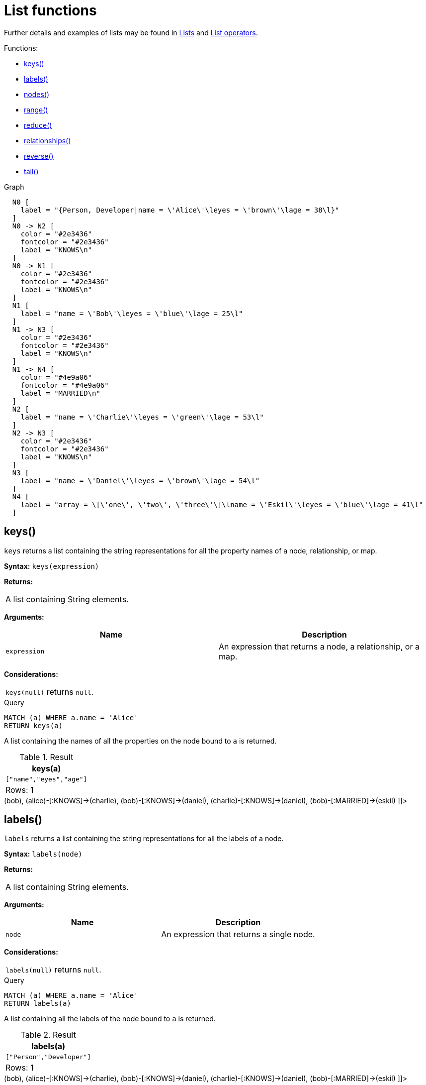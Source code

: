 [[query-functions-list]]
= List functions
:description: List functions return lists of things -- nodes in a path, and so on. 

Further details and examples of lists may be found in xref:syntax/lists.adoc[Lists] and xref:syntax/operators.adoc#query-operators-list[List operators].

Functions:

* xref:functions/list.adoc#functions-keys[keys()]
* xref:functions/list.adoc#functions-labels[labels()]
* xref:functions/list.adoc#functions-nodes[nodes()]
* xref:functions/list.adoc#functions-range[range()]
* xref:functions/list.adoc#functions-reduce[reduce()]
* xref:functions/list.adoc#functions-relationships[relationships()]
* xref:functions/list.adoc#functions-reverse-list[reverse()]
* xref:functions/list.adoc#functions-tail[tail()]

.Graph
["dot", "List functions-1.svg", "neoviz", ""]
----
  N0 [
    label = "{Person, Developer|name = \'Alice\'\leyes = \'brown\'\lage = 38\l}"
  ]
  N0 -> N2 [
    color = "#2e3436"
    fontcolor = "#2e3436"
    label = "KNOWS\n"
  ]
  N0 -> N1 [
    color = "#2e3436"
    fontcolor = "#2e3436"
    label = "KNOWS\n"
  ]
  N1 [
    label = "name = \'Bob\'\leyes = \'blue\'\lage = 25\l"
  ]
  N1 -> N3 [
    color = "#2e3436"
    fontcolor = "#2e3436"
    label = "KNOWS\n"
  ]
  N1 -> N4 [
    color = "#4e9a06"
    fontcolor = "#4e9a06"
    label = "MARRIED\n"
  ]
  N2 [
    label = "name = \'Charlie\'\leyes = \'green\'\lage = 53\l"
  ]
  N2 -> N3 [
    color = "#2e3436"
    fontcolor = "#2e3436"
    label = "KNOWS\n"
  ]
  N3 [
    label = "name = \'Daniel\'\leyes = \'brown\'\lage = 54\l"
  ]
  N4 [
    label = "array = \[\'one\', \'two\', \'three\'\]\lname = \'Eskil\'\leyes = \'blue\'\lage = 41\l"
  ]

----
 

[[functions-keys]]
== keys()

`keys` returns a list containing the string representations for all the property names of a node, relationship, or map.

*Syntax:* `keys(expression)`

*Returns:*
|===
|
A list containing String elements.
|===


*Arguments:*
[options="header"]
|===
| Name | Description
| `expression` | An expression that returns a node, a relationship, or a map.
|===


*Considerations:*
|===
|`keys(null)` returns `null`.
|===


.Query
[source, cypher]
----
MATCH (a) WHERE a.name = 'Alice'
RETURN keys(a)
----

A list containing the names of all the properties on the node bound to `a` is returned.

.Result
[role="queryresult",options="header,footer",cols="1*<m"]
|===
| +keys(a)+
| +["name","eyes","age"]+
1+d|Rows: 1
|===

ifndef::nonhtmloutput[]
[subs="none"]
++++
<formalpara role="cypherconsole">
<title>Try this query live</title>
<para><database><![CDATA[
CREATE (alice:Person:Developer {name:'Alice', age: 38, eyes: 'brown'}),
       (bob {name: 'Bob', age: 25, eyes: 'blue'}),
       (charlie {name: 'Charlie', age: 53, eyes: 'green'}),
       (daniel {name: 'Daniel', age: 54, eyes: 'brown'}),
       (eskil {name: 'Eskil', age: 41, eyes: 'blue', array: ['one', 'two', 'three']}),

       (alice)-[:KNOWS]->(bob),
       (alice)-[:KNOWS]->(charlie),
       (bob)-[:KNOWS]->(daniel),
       (charlie)-[:KNOWS]->(daniel),
       (bob)-[:MARRIED]->(eskil)

]]></database><command><![CDATA[
MATCH (a) WHERE a.name = 'Alice'
RETURN keys(a)
]]></command></para></formalpara>
++++
endif::nonhtmloutput[]

[[functions-labels]]
== labels()

`labels` returns a list containing the string representations for all the labels of a node.

*Syntax:* `labels(node)`

*Returns:*
|===
|
A list containing String elements.
|===


*Arguments:*
[options="header"]
|===
| Name | Description
| `node` | An expression that returns a single node.
|===


*Considerations:*
|===
|`labels(null)` returns `null`.
|===


.Query
[source, cypher]
----
MATCH (a) WHERE a.name = 'Alice'
RETURN labels(a)
----

A list containing all the labels of the node bound to `a` is returned.

.Result
[role="queryresult",options="header,footer",cols="1*<m"]
|===
| +labels(a)+
| +["Person","Developer"]+
1+d|Rows: 1
|===

ifndef::nonhtmloutput[]
[subs="none"]
++++
<formalpara role="cypherconsole">
<title>Try this query live</title>
<para><database><![CDATA[
CREATE (alice:Person:Developer {name:'Alice', age: 38, eyes: 'brown'}),
       (bob {name: 'Bob', age: 25, eyes: 'blue'}),
       (charlie {name: 'Charlie', age: 53, eyes: 'green'}),
       (daniel {name: 'Daniel', age: 54, eyes: 'brown'}),
       (eskil {name: 'Eskil', age: 41, eyes: 'blue', array: ['one', 'two', 'three']}),

       (alice)-[:KNOWS]->(bob),
       (alice)-[:KNOWS]->(charlie),
       (bob)-[:KNOWS]->(daniel),
       (charlie)-[:KNOWS]->(daniel),
       (bob)-[:MARRIED]->(eskil)

]]></database><command><![CDATA[
MATCH (a) WHERE a.name = 'Alice'
RETURN labels(a)
]]></command></para></formalpara>
++++
endif::nonhtmloutput[]

[[functions-nodes]]
== nodes()

`nodes()` returns a list containing all the nodes in a path.

*Syntax:* `nodes(path)`

*Returns:*
|===
|
A list containing Node elements.
|===


*Arguments:*
[options="header"]
|===
| Name | Description
| `path` | An expression that returns a path.
|===


*Considerations:*
|===
|`nodes(null)` returns `null`.
|===


.Query
[source, cypher]
----
MATCH p = (a)-->(b)-->(c)
WHERE a.name = 'Alice' AND c.name = 'Eskil'
RETURN nodes(p)
----

A list containing all the nodes in the path `p` is returned.

.Result
[role="queryresult",options="header,footer",cols="1*<m"]
|===
| +nodes(p)+
| +[Node[0]{name:"Alice",eyes:"brown",age:38},Node[1]{name:"Bob",eyes:"blue",age:25},Node[4]{array:["one","two","three"],name:"Eskil",eyes:"blue",age:41}]+
1+d|Rows: 1
|===

ifndef::nonhtmloutput[]
[subs="none"]
++++
<formalpara role="cypherconsole">
<title>Try this query live</title>
<para><database><![CDATA[
CREATE (alice:Person:Developer {name:'Alice', age: 38, eyes: 'brown'}),
       (bob {name: 'Bob', age: 25, eyes: 'blue'}),
       (charlie {name: 'Charlie', age: 53, eyes: 'green'}),
       (daniel {name: 'Daniel', age: 54, eyes: 'brown'}),
       (eskil {name: 'Eskil', age: 41, eyes: 'blue', array: ['one', 'two', 'three']}),

       (alice)-[:KNOWS]->(bob),
       (alice)-[:KNOWS]->(charlie),
       (bob)-[:KNOWS]->(daniel),
       (charlie)-[:KNOWS]->(daniel),
       (bob)-[:MARRIED]->(eskil)

]]></database><command><![CDATA[
MATCH p = (a)-->(b)-->(c)
WHERE a.name = 'Alice' AND c.name = 'Eskil'
RETURN nodes(p)
]]></command></para></formalpara>
++++
endif::nonhtmloutput[]

[[functions-range]]
== range()

`range()` returns a list comprising all integer values within a range bounded by a start value `start` and end value `end`, where the difference `step` between any two consecutive values is constant; i.e. an arithmetic progression.
To create ranges with decreasing integer values, use a negative value `step`.
The range is inclusive for non-empty ranges, and the arithmetic progression will therefore always contain `start` and -- depending on the values of `start`, `step` and `end` -- `end`.
The only exception where the range does not contain `start` are empty ranges.
An empty range will be returned if the value `step` is negative and `start - end` is positive, or vice versa, e.g. `range(0, 5, -1)`.


*Syntax:* `range(start, end [, step])`

*Returns:*
|===
|
A list of Integer elements.
|===


*Arguments:*
[options="header"]
|===
| Name | Description
| `start` | An expression that returns an integer value.
| `end` | An expression that returns an integer value.
| `step` | A numeric expression defining the difference between any two consecutive values, with a default of `1`.
|===


.Query
[source, cypher]
----
RETURN range(0, 10), range(2, 18, 3), range(0, 5, -1)
----

Three lists of numbers in the given ranges are returned.

.Result
[role="queryresult",options="header,footer",cols="3*<m"]
|===
| +range(0, 10)+ | +range(2, 18, 3)+ | +range(0, 5, -1)+
| +[0,1,2,3,4,5,6,7,8,9,10]+ | +[2,5,8,11,14,17]+ | +[]+
3+d|Rows: 1
|===

ifndef::nonhtmloutput[]
[subs="none"]
++++
<formalpara role="cypherconsole">
<title>Try this query live</title>
<para><database><![CDATA[
CREATE (alice:Person:Developer {name:'Alice', age: 38, eyes: 'brown'}),
       (bob {name: 'Bob', age: 25, eyes: 'blue'}),
       (charlie {name: 'Charlie', age: 53, eyes: 'green'}),
       (daniel {name: 'Daniel', age: 54, eyes: 'brown'}),
       (eskil {name: 'Eskil', age: 41, eyes: 'blue', array: ['one', 'two', 'three']}),

       (alice)-[:KNOWS]->(bob),
       (alice)-[:KNOWS]->(charlie),
       (bob)-[:KNOWS]->(daniel),
       (charlie)-[:KNOWS]->(daniel),
       (bob)-[:MARRIED]->(eskil)

]]></database><command><![CDATA[
RETURN range(0, 10), range(2, 18, 3), range(0, 5, -1)
]]></command></para></formalpara>
++++
endif::nonhtmloutput[]

[[functions-reduce]]
== reduce()

`reduce()` returns the value resulting from the application of an expression on each successive element in a list in conjunction with the result of the computation thus far.
           This function will iterate through each element `e` in the given list, run the expression on `e` -- taking into account the current partial result -- and store the new partial result in the accumulator.
           This function is analogous to the `fold` or `reduce` method in functional languages such as Lisp and Scala.

*Syntax:* `reduce(accumulator = initial, variable IN list | expression)`

*Returns:*
|===
|
The type of the value returned depends on the arguments provided, along with the semantics of `expression`.
|===


*Arguments:*
[options="header"]
|===
| Name | Description
| `accumulator` | A variable that will hold the result and the partial results as the list is iterated.
| `initial` | An expression that runs once to give a starting value to the accumulator.
| `list` | An expression that returns a list.
| `variable` | The closure will have a variable introduced in its context. We decide here which variable to use.
| `expression` | This expression will run once per value in the list, and produce the result value.
|===


.Query
[source, cypher]
----
MATCH p = (a)-->(b)-->(c)
WHERE a.name = 'Alice' AND b.name = 'Bob' AND c.name = 'Daniel'
RETURN reduce(totalAge = 0, n IN nodes(p) | totalAge + n.age) AS reduction
----

The `age` property of all nodes in the path are summed and returned as a single value.

.Result
[role="queryresult",options="header,footer",cols="1*<m"]
|===
| +reduction+
| +117+
1+d|Rows: 1
|===

ifndef::nonhtmloutput[]
[subs="none"]
++++
<formalpara role="cypherconsole">
<title>Try this query live</title>
<para><database><![CDATA[
CREATE (alice:Person:Developer {name:'Alice', age: 38, eyes: 'brown'}),
       (bob {name: 'Bob', age: 25, eyes: 'blue'}),
       (charlie {name: 'Charlie', age: 53, eyes: 'green'}),
       (daniel {name: 'Daniel', age: 54, eyes: 'brown'}),
       (eskil {name: 'Eskil', age: 41, eyes: 'blue', array: ['one', 'two', 'three']}),

       (alice)-[:KNOWS]->(bob),
       (alice)-[:KNOWS]->(charlie),
       (bob)-[:KNOWS]->(daniel),
       (charlie)-[:KNOWS]->(daniel),
       (bob)-[:MARRIED]->(eskil)

]]></database><command><![CDATA[
MATCH p = (a)-->(b)-->(c)
WHERE a.name = 'Alice' AND b.name = 'Bob' AND c.name = 'Daniel'
RETURN reduce(totalAge = 0, n IN nodes(p) | totalAge + n.age) AS reduction
]]></command></para></formalpara>
++++
endif::nonhtmloutput[]

[[functions-relationships]]
== relationships()

`relationships()` returns a list containing all the relationships in a path.

*Syntax:* `relationships(path)`

*Returns:*
|===
|
A list containing Relationship elements.
|===


*Arguments:*
[options="header"]
|===
| Name | Description
| `path` | An expression that returns a path.
|===


*Considerations:*
|===
|`relationships(null)` returns `null`.
|===


.Query
[source, cypher]
----
MATCH p = (a)-->(b)-->(c)
WHERE a.name = 'Alice' AND c.name = 'Eskil'
RETURN relationships(p)
----

A list containing all the relationships in the path `p` is returned.

.Result
[role="queryresult",options="header,footer",cols="1*<m"]
|===
| +relationships(p)+
| +[:KNOWS[0]{},:MARRIED[4]{}]+
1+d|Rows: 1
|===

ifndef::nonhtmloutput[]
[subs="none"]
++++
<formalpara role="cypherconsole">
<title>Try this query live</title>
<para><database><![CDATA[
CREATE (alice:Person:Developer {name:'Alice', age: 38, eyes: 'brown'}),
       (bob {name: 'Bob', age: 25, eyes: 'blue'}),
       (charlie {name: 'Charlie', age: 53, eyes: 'green'}),
       (daniel {name: 'Daniel', age: 54, eyes: 'brown'}),
       (eskil {name: 'Eskil', age: 41, eyes: 'blue', array: ['one', 'two', 'three']}),

       (alice)-[:KNOWS]->(bob),
       (alice)-[:KNOWS]->(charlie),
       (bob)-[:KNOWS]->(daniel),
       (charlie)-[:KNOWS]->(daniel),
       (bob)-[:MARRIED]->(eskil)

]]></database><command><![CDATA[
MATCH p = (a)-->(b)-->(c)
WHERE a.name = 'Alice' AND c.name = 'Eskil'
RETURN relationships(p)
]]></command></para></formalpara>
++++
endif::nonhtmloutput[]

[[functions-reverse-list]]
== reverse()

`reverse()` returns a list in which the order of all elements in the original list have been reversed.

*Syntax:* `reverse(original)`

*Returns:*
|===
|
A list containing homogeneous or heterogeneous elements; the types of the elements are determined by the elements within `original`.
|===


*Arguments:*
[options="header"]
|===
| Name | Description
| `original` | An expression that returns a list.
|===


*Considerations:*
|===
|Any `null` element in `original` is preserved.
|===


.Query
[source, cypher]
----
WITH [4923,'abc',521, null, 487] AS ids
RETURN reverse(ids)
----

.Result
[role="queryresult",options="header,footer",cols="1*<m"]
|===
| +reverse(ids)+
| +[487,<null>,521,"abc",4923]+
1+d|Rows: 1
|===

ifndef::nonhtmloutput[]
[subs="none"]
++++
<formalpara role="cypherconsole">
<title>Try this query live</title>
<para><database><![CDATA[
CREATE (alice:Person:Developer {name:'Alice', age: 38, eyes: 'brown'}),
       (bob {name: 'Bob', age: 25, eyes: 'blue'}),
       (charlie {name: 'Charlie', age: 53, eyes: 'green'}),
       (daniel {name: 'Daniel', age: 54, eyes: 'brown'}),
       (eskil {name: 'Eskil', age: 41, eyes: 'blue', array: ['one', 'two', 'three']}),

       (alice)-[:KNOWS]->(bob),
       (alice)-[:KNOWS]->(charlie),
       (bob)-[:KNOWS]->(daniel),
       (charlie)-[:KNOWS]->(daniel),
       (bob)-[:MARRIED]->(eskil)

]]></database><command><![CDATA[
WITH [4923,'abc',521, null, 487] AS ids
RETURN reverse(ids)
]]></command></para></formalpara>
++++
endif::nonhtmloutput[]

[[functions-tail]]
== tail()

`tail()` returns a list `l~result~` containing all the elements, excluding the first one, from a list `list`.

*Syntax:* `tail(list)`

*Returns:*
|===
|
A list containing heterogeneous elements; the types of the elements are determined by the elements in `list`.
|===


*Arguments:*
[options="header"]
|===
| Name | Description
| `list` | An expression that returns a list.
|===


.Query
[source, cypher]
----
MATCH (a) WHERE a.name = 'Eskil'
RETURN a.array, tail(a.array)
----

The property named `array` and a list comprising all but the first element of the `array` property are returned.

.Result
[role="queryresult",options="header,footer",cols="2*<m"]
|===
| +a.array+ | +tail(a.array)+
| +["one","two","three"]+ | +["two","three"]+
2+d|Rows: 1
|===

ifndef::nonhtmloutput[]
[subs="none"]
++++
<formalpara role="cypherconsole">
<title>Try this query live</title>
<para><database><![CDATA[
CREATE (alice:Person:Developer {name:'Alice', age: 38, eyes: 'brown'}),
       (bob {name: 'Bob', age: 25, eyes: 'blue'}),
       (charlie {name: 'Charlie', age: 53, eyes: 'green'}),
       (daniel {name: 'Daniel', age: 54, eyes: 'brown'}),
       (eskil {name: 'Eskil', age: 41, eyes: 'blue', array: ['one', 'two', 'three']}),

       (alice)-[:KNOWS]->(bob),
       (alice)-[:KNOWS]->(charlie),
       (bob)-[:KNOWS]->(daniel),
       (charlie)-[:KNOWS]->(daniel),
       (bob)-[:MARRIED]->(eskil)

]]></database><command><![CDATA[
MATCH (a) WHERE a.name = 'Eskil'
RETURN a.array, tail(a.array)
]]></command></para></formalpara>
++++
endif::nonhtmloutput[]

